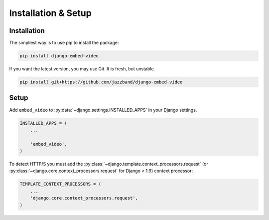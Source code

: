 Installation & Setup
====================

Installation
############

The simpliest way is to use pip to install the package:

.. code-block:: bash

    pip install django-embed-video


If you want the latest version, you may use Git. It is fresh, but unstable.

.. code-block:: bash

    pip install git+https://github.com/jazzband/django-embed-video


Setup
#####

Add ``embed_video`` to :py:data:`~django.settings.INSTALLED_APPS` in your Django
settings.

.. code-block:: python

  INSTALLED_APPS = (
      ...

      'embed_video',
  )

To detect HTTP/S you must add the :py:class:`~django.template.context_processors.request`
(or :py:class:`~django.core.context_processors.request` for Django < 1.9) context
processor:

.. code-block:: python

    TEMPLATE_CONTEXT_PROCESSORS = (
        ...
        'django.core.context_processors.request',
    )
